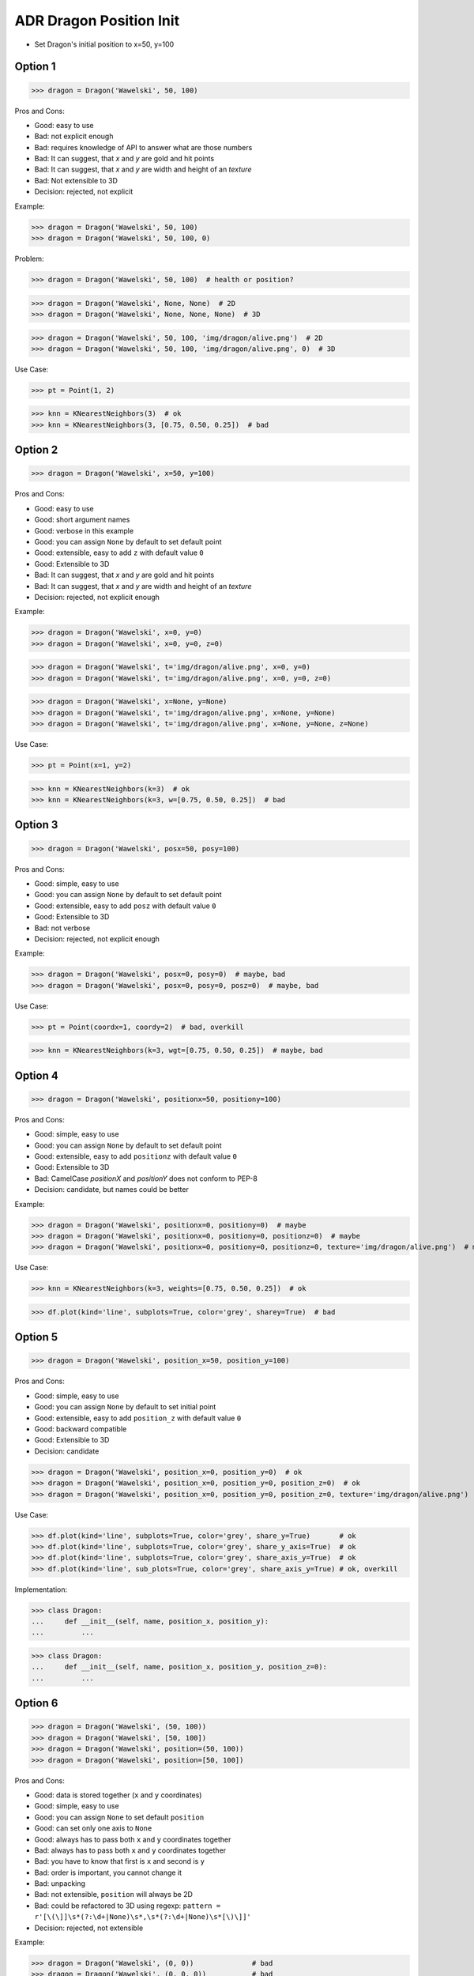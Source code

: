 .. testsetup:: # doctest: +SKIP_FILE


ADR Dragon Position Init
========================
* Set Dragon's initial position to x=50, y=100


Option 1
--------
>>> dragon = Dragon('Wawelski', 50, 100)

Pros and Cons:

* Good: easy to use
* Bad: not explicit enough
* Bad: requires knowledge of API to answer what are those numbers
* Bad: It can suggest, that `x` and `y` are gold and hit points
* Bad: It can suggest, that `x` and `y` are width and height of an `texture`
* Bad: Not extensible to 3D
* Decision: rejected, not explicit

Example:

>>> dragon = Dragon('Wawelski', 50, 100)
>>> dragon = Dragon('Wawelski', 50, 100, 0)

Problem:

>>> dragon = Dragon('Wawelski', 50, 100)  # health or position?

>>> dragon = Dragon('Wawelski', None, None)  # 2D
>>> dragon = Dragon('Wawelski', None, None, None)  # 3D

>>> dragon = Dragon('Wawelski', 50, 100, 'img/dragon/alive.png')  # 2D
>>> dragon = Dragon('Wawelski', 50, 100, 'img/dragon/alive.png', 0)  # 3D


Use Case:

>>> pt = Point(1, 2)

>>> knn = KNearestNeighbors(3)  # ok
>>> knn = KNearestNeighbors(3, [0.75, 0.50, 0.25])  # bad


.. figure:: img/ml-knn-1.png
.. figure:: img/ml-knn-2.png
.. figure:: img/ml-knn-3.png
.. figure:: img/ml-knn-4.png
.. figure:: img/ml-knn-5.png
.. figure:: img/ml-knn-6.png
.. figure:: img/ml-knn-7.png
.. figure:: img/ml-knn-8.png
.. figure:: img/ml-knn-9.png


Option 2
--------
>>> dragon = Dragon('Wawelski', x=50, y=100)

Pros and Cons:

* Good: easy to use
* Good: short argument names
* Good: verbose in this example
* Good: you can assign ``None`` by default to set default point
* Good: extensible, easy to add ``z`` with default value ``0``
* Good: Extensible to 3D
* Bad: It can suggest, that `x` and `y` are gold and hit points
* Bad: It can suggest, that `x` and `y` are width and height of an `texture`
* Decision: rejected, not explicit enough

Example:

>>> dragon = Dragon('Wawelski', x=0, y=0)
>>> dragon = Dragon('Wawelski', x=0, y=0, z=0)

>>> dragon = Dragon('Wawelski', t='img/dragon/alive.png', x=0, y=0)
>>> dragon = Dragon('Wawelski', t='img/dragon/alive.png', x=0, y=0, z=0)

>>> dragon = Dragon('Wawelski', x=None, y=None)
>>> dragon = Dragon('Wawelski', t='img/dragon/alive.png', x=None, y=None)
>>> dragon = Dragon('Wawelski', t='img/dragon/alive.png', x=None, y=None, z=None)

Use Case:

>>> pt = Point(x=1, y=2)

>>> knn = KNearestNeighbors(k=3)  # ok
>>> knn = KNearestNeighbors(k=3, w=[0.75, 0.50, 0.25])  # bad


Option 3
--------
>>> dragon = Dragon('Wawelski', posx=50, posy=100)

Pros and Cons:

* Good: simple, easy to use
* Good: you can assign ``None`` by default to set default point
* Good: extensible, easy to add ``posz`` with default value ``0``
* Good: Extensible to 3D
* Bad: not verbose
* Decision: rejected, not explicit enough

Example:

>>> dragon = Dragon('Wawelski', posx=0, posy=0)  # maybe, bad
>>> dragon = Dragon('Wawelski', posx=0, posy=0, posz=0)  # maybe, bad

Use Case:

>>> pt = Point(coordx=1, coordy=2)  # bad, overkill

>>> knn = KNearestNeighbors(k=3, wgt=[0.75, 0.50, 0.25])  # maybe, bad


Option 4
--------
>>> dragon = Dragon('Wawelski', positionx=50, positiony=100)

Pros and Cons:

* Good: simple, easy to use
* Good: you can assign ``None`` by default to set default point
* Good: extensible, easy to add ``positionz`` with default value ``0``
* Good: Extensible to 3D
* Bad: CamelCase `positionX` and `positionY` does not conform to PEP-8
* Decision: candidate, but names could be better

Example:

>>> dragon = Dragon('Wawelski', positionx=0, positiony=0)  # maybe
>>> dragon = Dragon('Wawelski', positionx=0, positiony=0, positionz=0)  # maybe
>>> dragon = Dragon('Wawelski', positionx=0, positiony=0, positionz=0, texture='img/dragon/alive.png')  # maybe

Use Case:

>>> knn = KNearestNeighbors(k=3, weights=[0.75, 0.50, 0.25])  # ok

>>> df.plot(kind='line', subplots=True, color='grey', sharey=True)  # bad


Option 5
--------
>>> dragon = Dragon('Wawelski', position_x=50, position_y=100)

Pros and Cons:

* Good: simple, easy to use
* Good: you can assign ``None`` by default to set initial point
* Good: extensible, easy to add ``position_z`` with default value ``0``
* Good: backward compatible
* Good: Extensible to 3D
* Decision: candidate

>>> dragon = Dragon('Wawelski', position_x=0, position_y=0)  # ok
>>> dragon = Dragon('Wawelski', position_x=0, position_y=0, position_z=0)  # ok
>>> dragon = Dragon('Wawelski', position_x=0, position_y=0, position_z=0, texture='img/dragon/alive.png')  # ok

Use Case:

>>> df.plot(kind='line', subplots=True, color='grey', share_y=True)       # ok
>>> df.plot(kind='line', subplots=True, color='grey', share_y_axis=True)  # ok
>>> df.plot(kind='line', subplots=True, color='grey', share_axis_y=True)  # ok
>>> df.plot(kind='line', sub_plots=True, color='grey', share_axis_y=True) # ok, overkill

Implementation:

>>> class Dragon:
...     def __init__(self, name, position_x, position_y):
...         ...

>>> class Dragon:
...     def __init__(self, name, position_x, position_y, position_z=0):
...         ...


Option 6
--------
>>> dragon = Dragon('Wawelski', (50, 100))
>>> dragon = Dragon('Wawelski', [50, 100])
>>> dragon = Dragon('Wawelski', position=(50, 100))
>>> dragon = Dragon('Wawelski', position=[50, 100])

Pros and Cons:

* Good: data is stored together (``x`` and ``y`` coordinates)
* Good: simple, easy to use
* Good: you can assign ``None`` to set default ``position``
* Good: can set only one axis to ``None``
* Good: always has to pass both ``x`` and ``y`` coordinates together
* Bad: always has to pass both ``x`` and ``y`` coordinates together
* Bad: you have to know that first is ``x`` and second is ``y``
* Bad: order is important, you cannot change it
* Bad: unpacking
* Bad: not extensible, ``position`` will always be 2D
* Bad: could be refactored to 3D using regexp: ``pattern = r'[\(\]]\s*(?:\d+|None)\s*,\s*(?:\d+|None)\s*[\)\]]'``
* Decision: rejected, not extensible

Example:

>>> dragon = Dragon('Wawelski', (0, 0))              # bad
>>> dragon = Dragon('Wawelski', (0, 0, 0))           # bad
>>> dragon = Dragon('Wawelski', [0, 0])              # bad
>>> dragon = Dragon('Wawelski', [0, 0, 0])           # bad

>>> dragon = Dragon('Wawelski', position=(0, 0))     # maybe
>>> dragon = Dragon('Wawelski', position=(0, 0, 0))  # maybe
>>> dragon = Dragon('Wawelski', position=[0, 0])     # maybe
>>> dragon = Dragon('Wawelski', position=[0, 0, 0])  # maybe

>>> dragon = Dragon('Wawelski', (None, None))                   # bad
>>> dragon = Dragon('Wawelski', (None, None, None))             # bad
>>> dragon = Dragon('Wawelski', position=(None, None))          # bad, maybe
>>> dragon = Dragon('Wawelski', position=(None, None, None))    # bad, maybe

>>> pt = (None, None)
>>> pt = (None, None, None)

>>> pt = (50, 100)
>>> pt = (50, 100, 0)
>>> pt = [50, 100]
>>> pt = [50, 100, 0]

Use Case:

>>> np.random.randint(0, 10, (3, 3))  # bad
>>> np.random.randint(0, 10, size=(3, 3))  # ok
>>> np.random.randint(0, 10, rows=3, cols=3)  # ok, for 2D and 3D, not for ndim

>>> pt = (50, 100)
>>>
>>> pt[0], pt[1]
(50, 100)

>>> x, y = (50, 100)
>>>
>>> x, y
(50, 100)


Option 7
--------
>>> dragon = Dragon('Wawelski', {'x':50, 'y':100})
>>> dragon = Dragon('Wawelski', position={'x':50, 'y':100})

Pros and Cons:

* Good: data is stored together (``x`` and ``y`` coordinates)
* Good: you can assign ``None`` by default to set default point
* Good: order is not important
* Good: always has to pass both ``x`` and ``y``
* Good: possible to extend to 3D with refactoring
* Good: easier to refactor than tuple - ``pattern = r'\{\s*['"][xy]['"]\s*:\s*(?:\d+|None)\s*,\s*['"][xy]['"]\s*:\s*(?:\d+|None)\s*\}'``
* Bad: always has to pass both ``x`` and ``y``
* Bad: unpacking
* Bad: not extensible, ``position`` will always be 2D
* Decision: rejected, not extensible

Example:

>>> dragon = Dragon('Wawelski', {'x':0, 'y':0})         # bad, maybe
>>> dragon = Dragon('Wawelski', {'x':0, 'y':0, 'z':0})  # bad, maybe

>>> dragon = Dragon('Wawelski', position={'x':0, 'y':0})         # maybe
>>> dragon = Dragon('Wawelski', position={'x':0, 'y':0, 'z':0})  # maybe

>>> dragon = Dragon('Wawelski', {'x':None, 'y':None})                     # bad, maybe
>>> dragon = Dragon('Wawelski', {'x':None, 'y':None, 'z':None})           # bad, maybe
>>> dragon = Dragon('Wawelski', position={'x':None, 'y':None})            # bad, maybe
>>> dragon = Dragon('Wawelski', position={'x':None, 'y':None, 'z':None})  # bad, maybe

>>> pt = {'x':None, 'y':None}
>>> pt = {'x':None, 'y':None, 'z':None}

>>> pt = {'x':50, 'y':100}
>>> pt = {'x':50, 'y':100, 'z':0}

Use Case:

>>> pt = {'x':50, 'y':100}
>>>
>>> pt['x']
50
>>> pt['y']
100


Option 8
---------
>>> from collections import namedtuple
>>>
>>>
>>> Position = namedtuple('Point', ['x', 'y'])
>>>
>>> dragon = Dragon('Wawelski', Position(50, 100))
>>> dragon = Dragon('Wawelski', Position(x=50, y=100))
>>> dragon = Dragon('Wawelski', position=Position(50, 100))
>>> dragon = Dragon('Wawelski', position=Position(x=50, y=100))

Pros and Cons:

* Good: data is stored together (``x`` and ``y`` coordinates)
* Good: simple, easy to use
* Good: always has to pass both ``x`` and ``y``
* Good: possible to extend to 3D (Python will crash if ``z`` not found)
* Good: keyword argument is not required, class name is verbose enough
* Good: lightweight, in the end this is a tuple
* Bad: always has to pass both ``x`` and ``y``
* Bad: not extensible, ``position`` will always be 2D
* Decision: rejected, could be done better

Use Case:

>>> Point = namedtuple('Point', ['x', 'y'])
>>> pt = Point(x=50, y=100)
>>>
>>> pt[0], pt[1]
(50, 100)
>>>
>>> pt.x, pt.y
(50, 100)


Option 9
--------
>>> from typing import NamedTuple
>>>
>>>
>>> class Position(NamedTuple):
...     x: int
...     y: int
>>>
>>> dragon = Dragon('Wawelski', Position(50, 100))
>>> dragon = Dragon('Wawelski', Position(x=50, y=100))
>>> dragon = Dragon('Wawelski', position=Position(50, 100))
>>> dragon = Dragon('Wawelski', position=Position(x=50, y=100))

Pros and Cons:

* Good: data is stored together (``x`` and ``y`` coordinates)
* Good: simple, easy to use
* Good: verbose
* Good: you can assign ``None`` by default to set default ``position``
* Good: very easy to extend to 3D
* Good: keyword argument is not required, class name is verbose enough
* Good: lightweight, in the end this is a `tuple`
* Decision: candidate

Use Case:

>>> pt = Point(x=50, y=100)
>>>
>>> pt[0], pt[1]
(50, 100)
>>>
>>> pt.x, pt.y
(50, 100)


Option 10
---------
>>> from typing import TypedDict
>>>
>>>
>>> class Position(TypedDict):
...     x: int
...     y: int
>>>
>>> dragon = Dragon('Wawelski', Position(x=50, y=100))
>>> dragon = Dragon('Wawelski', position=Position(x=50, y=100))

Pros and Cons:

* Good: data is stored together (``x`` and ``y`` coordinates)
* Good: simple
* Good: you can assign ``position=None`` by default to set default ``position``
* Good: relatively easy to extend to 3D
* Good: keyword argument is not required, class name is verbose enough
* Bad: ``TypeDict`` does not support default values
* Decision: rejected, does not support default values

Use Case:

>>> class Point(TypedDict):
...     x: int
...     y: int
>>>
>>> pt = Point(x=50, y=100)
>>>
>>> pt['x']
50
>>> pt['y']
100


Option 11
---------
>>> from typing import TypedDict, Required, NotRequired
>>>
>>>
>>> class Position(TypedDict):
...     x: Required[int]
...     y: Required[int]
...     z: NotRequired[int]
>>>
>>> dragon = Dragon('Wawelski', Position(x=50, y=100))
>>> dragon = Dragon('Wawelski', position=Position(x=50, y=100))

* Good: data is stored together (``x`` and ``y`` coordinates)
* Good: simple
* Good: you can assign ``position=None`` by default to set default ``position``
* Good: relatively easy to extend to 3D
* Good: keyword argument is not required, class name is verbose enough
* Bad: today we need to make decision, that game will eventually be 3D
* Bad: ``TypeDict`` does not support default values
* Decision: rejected, does not support default values

Use Case:

>>> pt = Point(x=50, y=100)
>>>
>>> pt['x']
50
>>> pt['y']
100


Option 12
---------
>>> class Position:
...     x: int
...     y: int
...
...     def __init__(self, x: int = 0, y: int = 0) -> None:
...         self.x = x
...         self.y = y
>>>
>>>
>>> dragon = Dragon('Wawelski', Position(50, 100))
>>> dragon = Dragon('Wawelski', Position(x=50, y=100))
>>> dragon = Dragon('Wawelski', position=Position(50, 100))
>>> dragon = Dragon('Wawelski', position=Position(x=50, y=100))

Pros and Cons:

* Good: data is stored together (``x`` and ``y`` coordinates)
* Good: very common pattern
* Good: easy to use
* Good: faster than dataclasses
* Good: more explicit than ``dataclass``
* Good: easy to extend to 3D
* Good: can set default values
* Good: keyword argument is not required, class name is verbose enough
* Bad: allows creation of not existing attributes
* Bad: allows for attribute mutation
* Decision: maybe, has some limitation

Use Case:

>>> pt = Point(x=1, y=2)
>>>
>>> pt.x, pt.y
(1, 2)
>>>
>>> pt.x = 10            # ok
>>> pt.y = 20            # ok
>>> pt.notexisting = 30  # ok


Option 13
---------
>>> class Position:
...     __slots__ = ('x', 'y')
...     x: int
...     y: int
...
...     def __init__(self, x: int = 0, y: int = 0) -> None:
...         self.x = x
...         self.y = y
>>>
>>> dragon = Dragon('Wawelski', Position(50, 100))
>>> dragon = Dragon('Wawelski', Position(x=50, y=100))
>>> dragon = Dragon('Wawelski', position=Position(50, 100))
>>> dragon = Dragon('Wawelski', position=Position(x=50, y=100))

Pros and Cons:

* Good: data is stored together (``x`` and ``y`` coordinates)
* Good: common pattern
* Good: easy to use
* Good: more explicit than ``dataclass``
* Good: easy to extend to 3D
* Good: can set default values
* Good: keyword argument is not required, class name is verbose enough
* Good: slots make class lighter and faster
* Bad: too complex for now
* Bad: allows for attribute mutation
* Decision: maybe, too complex for now

Use Case:

>>> pt = Point(x=1, y=2)
>>>
>>> pt.x, pt.y
(1, 2)
>>>
>>> pt.x = 10             # ok
>>> pt.y = 20             # ok
>>> pt.notexisting = 30   # error


Option 14
---------
>>> from dataclasses import dataclass
>>>
>>>
>>> @dataclass
... class Position:
...     x: int
...     y: int
>>>
>>> dragon = Dragon('Wawelski', Position(50, 100))
>>> dragon = Dragon('Wawelski', Position(x=50, y=100))
>>> dragon = Dragon('Wawelski', position=Position(50, 100))
>>> dragon = Dragon('Wawelski', position=Position(x=50, y=100))

Pros and Cons:

* Good: data is stored together (``x`` and ``y`` coordinates)
* Good: simple, easy to use
* Good: verbose
* Good: you can assign ``None`` to set default ``position``
* Good: very easy to extend to 3D
* Good: keyword argument is not required, class name is verbose enough
* Bad: allows creation of not existing attributes
* Bad: allows for attribute mutation
* Decision: maybe, has some limitation

Use Case:

>>> pt = Point(x=1, y=2)
>>>
>>> pt.x, pt.y
(1, 2)
>>>
>>> pt.x = 10             # ok
>>> pt.y = 20             # ok
>>> pt.notexisting = 30   # ok


Option 15
---------
>>> from dataclasses import dataclass
>>>
>>>
>>> @dataclass(slots=True)
... class Position:
...     x: int = 0
...     y: int = 0
>>>
>>> dragon = Dragon('Wawelski', Position(50, 100))
>>> dragon = Dragon('Wawelski', Position(x=50, y=100))
>>> dragon = Dragon('Wawelski', position=Position(50, 100))
>>> dragon = Dragon('Wawelski', position=Position(x=50, y=100))

Pros and Cons:

* Good: data is stored together (``x`` and ``y`` coordinates)
* Good: simple, easy to use
* Good: verbose
* Good: you can assign ``None`` by default to set default ``position``
* Good: very easy to extend to 3D
* Good: keyword argument is not required, class name is verbose enough
* Good: is faster and leaner than simple dataclass
* Good: does not allow for new attribute creation
* Good: slots make class lighter and faster
* Bad: more complicated than mutable dataclasses
* Decision: candidate

Use Case:

>>> pt = Point(x=1, y=2)
>>>
>>> pt.x, pt.y
(1, 2)
>>>
>>> pt.x = 10             # ok
>>> pt.y = 20             # ok
>>> pt.notexisting = 30   # error


Decision
--------
>>> dragon = Dragon('Wawelski', position_x=50, position_y=100)

Rationale:

* Simple
* Explicit
* Verbose
* Extensible

Implementation:

>>> class Dragon:
...     position_x: int
...     position_y: int
...
...     def __init__(name: str, /, *, position_x: int, position_y: int) -> None:
...         ...


Future
------
>>> dragon = Dragon('Wawelski', Position(x=50, y=100))

Reconsider:

* ``NameTuple``
* ``dataclass(slots=True)``

Rationale:

* Explicit
* Verbose
* Extensible

Implementation:

>>> class Dragon:
...     position: Position
...
...     def __init__(name: str, /, *, position: Position) -> None:
...         ...

